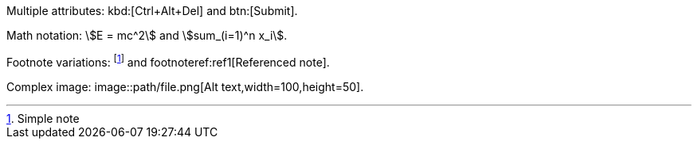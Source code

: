 Multiple attributes: kbd:[Ctrl+Alt+Del] and btn:[Submit].

Math notation: stem:[E = mc^2] and asciimath:[sum_(i=1)^n x_i].

Footnote variations: footnote:[Simple note] and footnoteref:ref1[Referenced note].

Complex image: image::path/file.png[Alt text,width=100,height=50].
